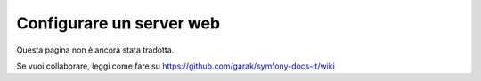 .. index::
   single: Server web

Configurare un server web
=========================

Questa pagina non è ancora stata tradotta.

Se vuoi collaborare, leggi come fare su https://github.com/garak/symfony-docs-it/wiki
